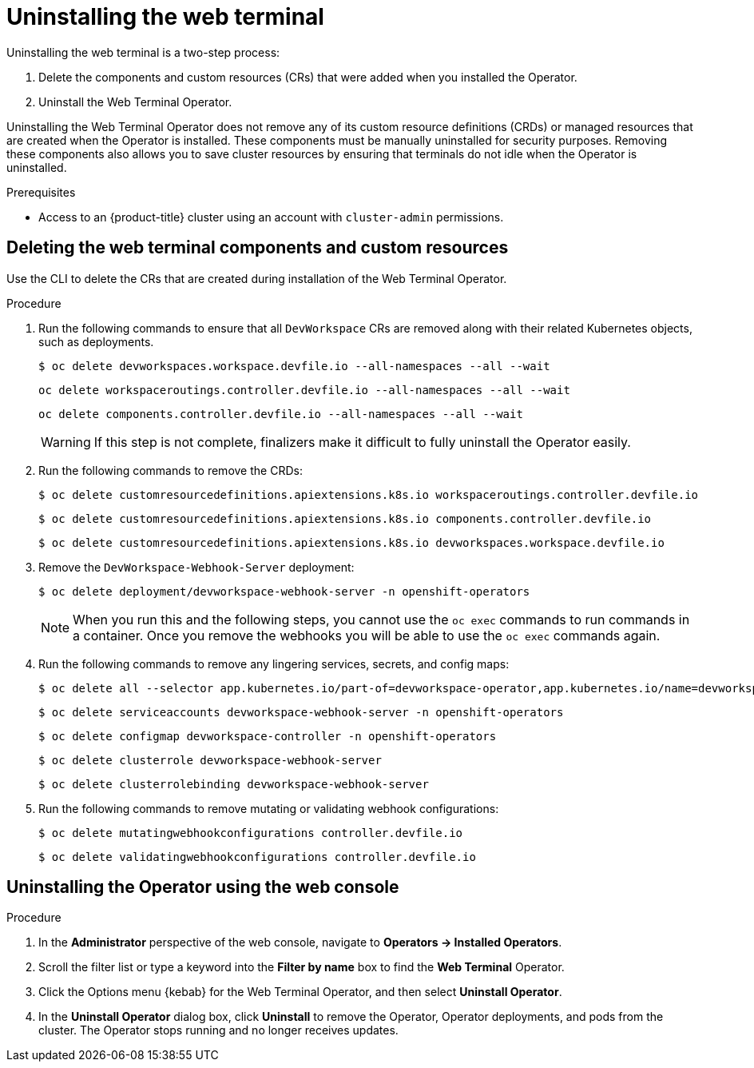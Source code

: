 // Module included in the following assemblies:
//
// web_console/odc-about-web-terminal.adoc

[id="odc-uninstalling-web-terminal_{context}"]
= Uninstalling the web terminal

Uninstalling the web terminal is a two-step process:

. Delete the components and custom resources (CRs) that were added when you installed the Operator.
. Uninstall the Web Terminal Operator.

Uninstalling the Web Terminal Operator does not remove any of its custom resource definitions (CRDs) or managed resources that are created when the Operator is installed. These components must be manually uninstalled for security purposes. Removing these components also allows you to save cluster resources by ensuring that terminals do not idle when the Operator is uninstalled.

.Prerequisites
* Access to an {product-title} cluster using an account with `cluster-admin` permissions.

== Deleting the web terminal components and custom resources

Use the CLI to delete the CRs that are created during installation of the  Web Terminal Operator.

.Procedure
. Run the following commands to ensure that all `DevWorkspace` CRs are removed along with their related Kubernetes objects, such as deployments.
+
[source,terminal]
----
$ oc delete devworkspaces.workspace.devfile.io --all-namespaces --all --wait
----
+
[source,terminal]
----
oc delete workspaceroutings.controller.devfile.io --all-namespaces --all --wait
----
+
[source,terminal]
----
oc delete components.controller.devfile.io --all-namespaces --all --wait
----
+
[WARNING]
====
If this step is not complete, finalizers make it difficult to fully uninstall the Operator easily.
====
+
. Run the following commands to remove the CRDs:
+
[source,terminal]
----
$ oc delete customresourcedefinitions.apiextensions.k8s.io workspaceroutings.controller.devfile.io
----
+
[source,terminal]
----
$ oc delete customresourcedefinitions.apiextensions.k8s.io components.controller.devfile.io
----
+
[source,terminal]
----
$ oc delete customresourcedefinitions.apiextensions.k8s.io devworkspaces.workspace.devfile.io
----
+
. Remove the `DevWorkspace-Webhook-Server` deployment:
+
[source,terminal]
----
$ oc delete deployment/devworkspace-webhook-server -n openshift-operators
----
+
[NOTE]
====
When you run this and the following steps, you cannot use the `oc exec` commands to run commands in a container. Once you remove the webhooks you will be able to use the `oc exec` commands again.
====
+
. Run the following commands to remove any lingering services, secrets, and config maps:
+
[source,terminal]
----
$ oc delete all --selector app.kubernetes.io/part-of=devworkspace-operator,app.kubernetes.io/name=devworkspace-webhook-server
----
+
[source,terminal]
----
$ oc delete serviceaccounts devworkspace-webhook-server -n openshift-operators
----
+
[source,terminal]
----
$ oc delete configmap devworkspace-controller -n openshift-operators
----
+
[source,terminal]
----
$ oc delete clusterrole devworkspace-webhook-server
----
+
[source,terminal]
----
$ oc delete clusterrolebinding devworkspace-webhook-server
----
+
. Run the following commands to remove mutating or validating webhook configurations:
+
[source,terminal]
----
$ oc delete mutatingwebhookconfigurations controller.devfile.io
----
+
[source,terminal]
----
$ oc delete validatingwebhookconfigurations controller.devfile.io
----

== Uninstalling the Operator using the web console

.Procedure

. In the *Administrator* perspective of the web console, navigate to *Operators -> Installed Operators*.
. Scroll the filter list or type a keyword into the *Filter by name* box to find the *Web Terminal* Operator.
. Click the Options menu {kebab} for the Web Terminal Operator, and then select *Uninstall Operator*.
. In the *Uninstall Operator* dialog box, click *Uninstall* to remove the Operator, Operator deployments, and pods from the cluster. The Operator stops running and no longer receives updates.
